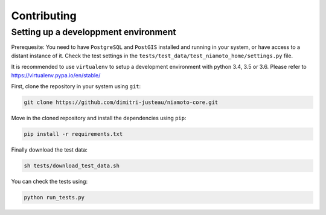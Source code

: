 .. _contributing:

Contributing
============


Setting up a developpment environment
-------------------------------------

Prerequesite: You need to have ``PostgreSQL`` and ``PostGIS`` installed and
running in your system, or have access to a distant instance of it. Check the
test settings in the ``tests/test_data/test_niamoto_home/settings.py`` file.

It is recommended to use ``virtualenv`` to setup a development environment with
python 3.4, 3.5 or 3.6. Please refer to https://virtualenv.pypa.io/en/stable/

First, clone the repository in your system using ``git``:

.. code-block:: bash

    git clone https://github.com/dimitri-justeau/niamoto-core.git

Move in the cloned repository and install the dependencies using ``pip``:

.. code-block:: bash

    pip install -r requirements.txt

Finally download the test data:

.. code-block:: bash

    sh tests/download_test_data.sh

You can check the tests using:

.. code-block:: bash

    python run_tests.py

